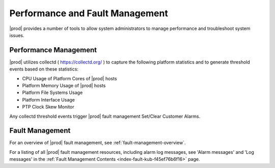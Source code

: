 .. _fault-and-performance-management-940c6f6b3f6e:

=================================
 Performance and Fault Management
=================================

|prod| provides a number of tools to allow system administrators to manage
performance and troubleshoot system issues.

Performance Management
----------------------

|prod| utilizes collectd ( https://collectd.org/ ) to capture the following
platform statistics and to generate threshold events based on
these statistics:

-    CPU Usage of Platform Cores of |prod| hosts

-    Platform Memory Usage of |prod| hosts

-    Platform File Systems Usage 

-    Platform Interface Usage

-    PTP Clock Skew Monitor

Any collectd threshold events trigger |prod| fault management Set/Clear
Customer Alarms.

Fault Management
----------------

For an overview of |prod| fault management, see
:ref:`fault-management-overview`.

For a listing of all |prod| fault management resources, including alarm log
messages, see 'Alarm messages' and 'Log messages' in the :ref:`Fault Management
Contents <index-fault-kub-f45ef76b6f16>` page.